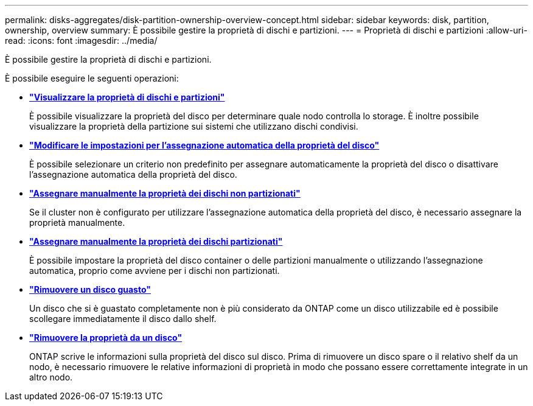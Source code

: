 ---
permalink: disks-aggregates/disk-partition-ownership-overview-concept.html 
sidebar: sidebar 
keywords: disk, partition, ownership, overview 
summary: È possibile gestire la proprietà di dischi e partizioni. 
---
= Proprietà di dischi e partizioni
:allow-uri-read: 
:icons: font
:imagesdir: ../media/


[role="lead"]
È possibile gestire la proprietà di dischi e partizioni.

È possibile eseguire le seguenti operazioni:

* *link:display-partition-ownership-task.html["Visualizzare la proprietà di dischi e partizioni"]*
+
È possibile visualizzare la proprietà del disco per determinare quale nodo controlla lo storage. È inoltre possibile visualizzare la proprietà della partizione sui sistemi che utilizzano dischi condivisi.

* *link:configure-auto-assignment-disk-ownership-task.html["Modificare le impostazioni per l'assegnazione automatica della proprietà del disco"]*
+
È possibile selezionare un criterio non predefinito per assegnare automaticamente la proprietà del disco o disattivare l'assegnazione automatica della proprietà del disco.

* *link:manual-assign-disks-ownership-manage-task.html["Assegnare manualmente la proprietà dei dischi non partizionati"]*
+
Se il cluster non è configurato per utilizzare l'assegnazione automatica della proprietà del disco, è necessario assegnare la proprietà manualmente.

* *link:manual-assign-ownership-partitioned-disks-task.html["Assegnare manualmente la proprietà dei dischi partizionati"]*
+
È possibile impostare la proprietà del disco container o delle partizioni manualmente o utilizzando l'assegnazione automatica, proprio come avviene per i dischi non partizionati.

* *link:remove-failed-disk-task.html["Rimuovere un disco guasto"]*
+
Un disco che si è guastato completamente non è più considerato da ONTAP come un disco utilizzabile ed è possibile scollegare immediatamente il disco dallo shelf.

* *link:remove-ownership-disk-task.html["Rimuovere la proprietà da un disco"]*
+
ONTAP scrive le informazioni sulla proprietà del disco sul disco. Prima di rimuovere un disco spare o il relativo shelf da un nodo, è necessario rimuovere le relative informazioni di proprietà in modo che possano essere correttamente integrate in un altro nodo.


